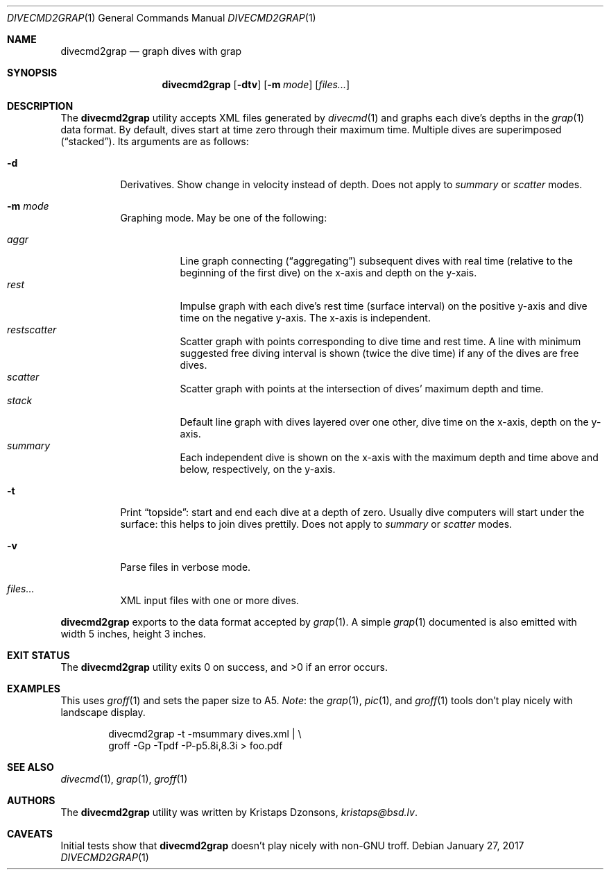 .\"	$Id$
.\"
.\" Copyright (c) 2017 Kristaps Dzonsons <kristaps@bsd.lv>
.\"
.\" This library is free software; you can redistribute it and/or
.\" modify it under the terms of the GNU Lesser General Public
.\" License as published by the Free Software Foundation; either
.\" version 2.1 of the License, or (at your option) any later version.
.\" 
.\" This library is distributed in the hope that it will be useful,
.\" but WITHOUT ANY WARRANTY; without even the implied warranty of
.\" MERCHANTABILITY or FITNESS FOR A PARTICULAR PURPOSE.  See the GNU
.\" Lesser General Public License for more details.
.\" 
.\" You should have received a copy of the GNU Lesser General Public
.\" License along with this library; if not, write to the Free Software
.\" Foundation, Inc., 51 Franklin Street, Fifth Floor, Boston,
.\" MA 02110-1301 USA
.\" 
.Dd $Mdocdate: January 27 2017 $
.Dt DIVECMD2GRAP 1
.Os
.Sh NAME
.Nm divecmd2grap
.Nd graph dives with grap
.Sh SYNOPSIS
.Nm divecmd2grap
.Op Fl dtv
.Op Fl m Ar mode
.Op Ar files...
.Sh DESCRIPTION
The
.Nm
utility accepts XML files generated by
.Xr divecmd 1
and graphs each dive's depths in the
.Xr grap 1
data format.
By default, dives start at time zero through their maximum time.
Multiple dives are superimposed
.Pq Dq stacked .
Its arguments are as follows:
.Bl -tag -width Ds
.It Fl d
Derivatives.
Show change in velocity instead of depth.
Does not apply to
.Ar summary
or
.Ar scatter
modes.
.It Fl m Ar mode
Graphing mode.
May be one of the following:
.Pp
.Bl -tag -width Ds -compact
.It Ar aggr
Line graph connecting
.Pq Dq aggregating
subsequent dives with real time (relative to the beginning of the first
dive) on the x-axis and depth on the y-xais.
.It Ar rest
Impulse graph with each dive's rest time (surface interval) on the
positive y-axis and dive time on the negative y-axis.
The x-axis is independent.
.It Ar restscatter
Scatter graph with points corresponding to dive time and rest time.
A line with minimum suggested free diving interval is shown (twice the
dive time) if any of the dives are free dives.
.It Ar scatter
Scatter graph with points at the intersection of dives' maximum depth
and time.
.It Ar stack
Default line graph with dives layered over one other, dive time on the
x-axis, depth on the y-axis.
.It Ar summary
Each independent dive is shown on the x-axis with the maximum depth and
time above and below, respectively, on the y-axis.
.El
.It Fl t
Print
.Dq topside :
start and end each dive at a depth of zero.
Usually dive computers will start under the surface: this helps to join
dives prettily.
Does not apply to
.Ar summary
or
.Ar scatter
modes.
.It Fl v
Parse files in verbose mode.
.It Ar files...
XML input files with one or more dives.
.El
.Pp
.Nm
exports to the data format accepted by
.Xr grap 1 .
A simple
.Xr grap 1
documented is also emitted with width 5 inches, height 3 inches.
.Sh EXIT STATUS
.Ex -std
.Sh EXAMPLES
This uses
.Xr groff 1
and sets the paper size to A5.
.Em Note :
the
.Xr grap 1 ,
.Xr pic 1 ,
and
.Xr groff 1
tools don't play nicely with landscape display.
.Bd -literal -offset indent
divecmd2grap -t -msummary dives.xml | \e
  groff -Gp -Tpdf -P-p5.8i,8.3i > foo.pdf
.Ed
.Sh SEE ALSO
.Xr divecmd 1 ,
.Xr grap 1 ,
.Xr groff 1
.Sh AUTHORS
The
.Nm
utility was written by
.An Kristaps Dzonsons ,
.Mt kristaps@bsd.lv .
.Sh CAVEATS
Initial tests show that
.Nm
doesn't play nicely with non-GNU troff.
